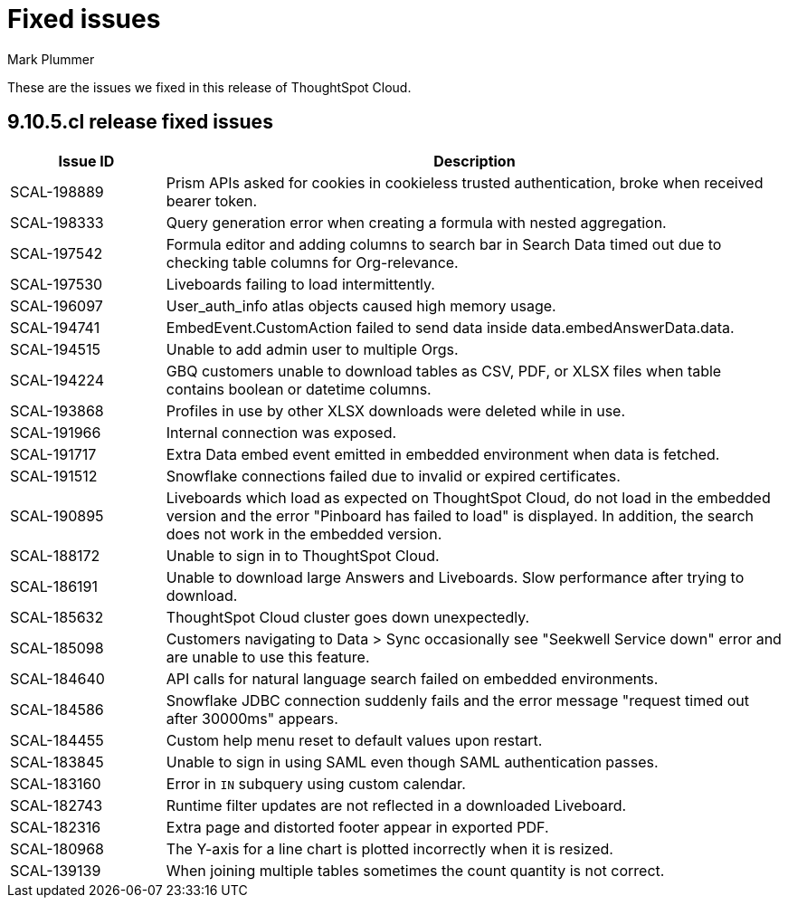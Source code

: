 = Fixed issues
:keywords: fixed issues
:last_updated: 3/14/2024
:author: Mark Plummer
:experimental:
:linkattrs:
:page-layout: default-cloud
:description: These are the issues we fixed in recent ThoughtSpot Cloud releases.
:jira: SCAL-197719

These are the issues we fixed in this release of ThoughtSpot Cloud.

[#releases-9-11-0-x]
== 9.10.5.cl release fixed issues

[cols="20%,80%"]
|===
|Issue ID |Description

|SCAL-198889
|Prism APIs asked for cookies in cookieless trusted authentication, broke when received bearer token.
|SCAL-198333
|Query generation error when creating a formula with nested aggregation.
|SCAL-197542
|Formula editor and adding columns to search bar in Search Data timed out due to checking table columns for Org-relevance.
|SCAL-197530
|Liveboards failing to load intermittently.
|SCAL-196097
|User_auth_info atlas objects caused high memory usage.
|SCAL-194741
|EmbedEvent.CustomAction failed to send data inside data.embedAnswerData.data.
|SCAL-194515
|Unable to add admin user to multiple Orgs.
|SCAL-194224
|GBQ customers unable to download tables as CSV, PDF, or XLSX files when table contains boolean or datetime columns.
|SCAL-193868
|Profiles in use by other XLSX downloads were deleted while in use.
|SCAL-191966
|Internal connection was exposed.
|SCAL-191717
|Extra Data embed event emitted in embedded environment when data is fetched.
|SCAL-191512
|Snowflake connections failed due to invalid or expired certificates.
|SCAL-190895
|Liveboards which load as expected on ThoughtSpot Cloud, do not load in the embedded version and the error "Pinboard has failed to load" is displayed. In addition, the search does not work in the embedded version.
|SCAL-188172
|Unable to sign in to ThoughtSpot Cloud.
|SCAL-186191
|Unable to download large Answers and Liveboards. Slow performance after trying to download.
|SCAL-185632
|ThoughtSpot Cloud cluster goes down unexpectedly.
|SCAL-185098
|Customers navigating to Data > Sync occasionally see "Seekwell Service down" error and are unable to use this feature.
|SCAL-184640
|API calls for natural language search failed on embedded environments.
|SCAL-184586
|Snowflake JDBC connection suddenly fails and the error message "request timed out after 30000ms" appears.
|SCAL-184455
|Custom help menu reset to default values upon restart.
|SCAL-183845
|Unable to sign in using SAML even though SAML authentication passes.
|SCAL-183160
|Error in `IN` subquery using custom calendar.
|SCAL-182743
|Runtime filter updates are not reflected in a downloaded Liveboard.
|SCAL-182316
|Extra page and distorted footer appear in exported PDF.
|SCAL-180968
|The Y-axis for a line chart is plotted incorrectly when it is resized.
|SCAL-139139
|When joining multiple tables sometimes the count quantity is not correct.
|===
